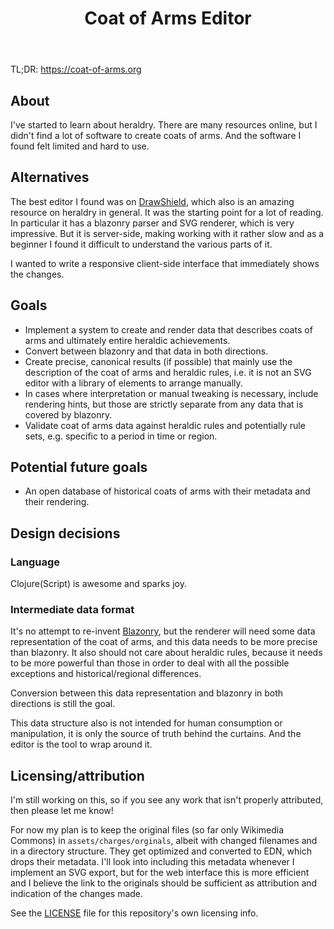 #+TITLE: Coat of Arms Editor

TL;DR: https://coat-of-arms.org

** About
I've started to learn about heraldry. There are many resources online, but I
didn't find a lot of software to create coats of arms. And the software I found
felt limited and hard to use.

** Alternatives
The best editor I found was on [[https://drawshield.net/][DrawShield]], which also is an amazing resource on
heraldry in general. It was the starting point for a lot of reading.
In particular it has a blazonry parser and SVG renderer, which is very
impressive. But it is server-side, making working with it rather slow and as a
beginner I found it difficult to understand the various parts of it.

I wanted to write a responsive client-side interface that immediately shows the
changes.

** Goals
- Implement a system to create and render data that describes coats of
  arms and ultimately entire heraldic achievements.
- Convert between blazonry and that data in both directions.
- Create precise, canonical results (if possible) that mainly use the
  description of the coat of arms and heraldic rules, i.e. it is not an SVG
  editor with a library of elements to arrange manually.
- In cases where interpretation or manual tweaking is necessary, include
  rendering hints, but those are strictly separate from any data that is covered
  by blazonry.
- Validate coat of arms data against heraldic rules and potentially rule sets,
  e.g. specific to a period in time or region.

** Potential future goals
- An open database of historical coats of arms with their metadata and their
  rendering.

** Design decisions
*** Language
Clojure(Script) is awesome and sparks joy.

*** Intermediate data format
It's no attempt to re-invent [[https://en.wikipedia.org/wiki/Blazon][Blazonry]], but the renderer will need some data
representation of the coat of arms, and this data needs to be more precise than
blazonry. It also should not care about heraldic rules, because it needs to be
more powerful than those in order to deal with all the possible exceptions and
historical/regional differences.

Conversion between this data representation and blazonry in both directions is
still the goal.

This data structure also is not intended for human consumption or manipulation,
it is only the source of truth behind the curtains. And the editor is the tool
to wrap around it.

** Licensing/attribution
I'm still working on this, so if you see any work that isn't properly
attributed, then please let me know!

For now my plan is to keep the original files (so far only Wikimedia Commons) in
~assets/charges/orginals~, albeit with changed filenames and in a directory
structure. They get optimized and converted to EDN, which drops their metadata.
I'll look into including this metadata whenever I implement an SVG export, but
for the web interface this is more efficient and I believe the link to the
originals should be sufficient as attribution and indication of the changes made.

See the [[./LICENSE][LICENSE]] file for this repository's own licensing info.

